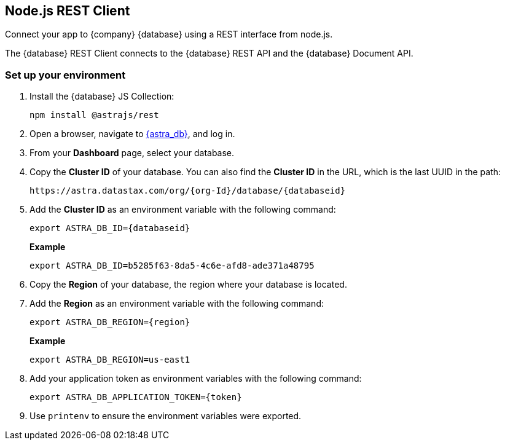 // LLP - 12.17.21 THIS IS ALL ASTRA DB RIGHT NOW - NEED TO MODIFY!
[[nodejs-client-env]]
== Node.js REST Client

Connect your app to {company} {database} using a REST interface from node.js.

The {database} REST Client connects to the {database} REST API and the {database} Document API.

=== Set up your environment
. Install the {database} JS Collection:
+
[source, shell, subs="attributes+"]
----
npm install @astrajs/rest
----

. Open a browser, navigate to https://astra.datastax.com/[{astra_db}], and log in.
. From your *Dashboard* page, select your database.
. Copy the **Cluster ID** of your database.
You can also find the **Cluster ID** in the URL, which is the last UUID in the path:
+
[source, HTML]
----
https://astra.datastax.com/org/{org-Id}/database/{databaseid}
----

. Add the **Cluster ID** as an environment variable with the following command:
+
[source, shell, subs="attributes+"]
----
export ASTRA_DB_ID={databaseid}
----
+
*Example*
+
[source, shell, subs="attributes+"]
----
export ASTRA_DB_ID=b5285f63-8da5-4c6e-afd8-ade371a48795
----

. Copy the *Region* of your database, the region where your database is located.
. Add the *Region* as an environment variable with the following command:

+
[source, shell, subs="attributes+"]
----
export ASTRA_DB_REGION={region}
----
+
*Example*
+
[source]
----
export ASTRA_DB_REGION=us-east1
----

. Add your application token as environment variables with the following command:
+
[source, shell, subs="attributes+"]
----
export ASTRA_DB_APPLICATION_TOKEN={token}
----

. Use `printenv` to ensure the environment variables were exported.
